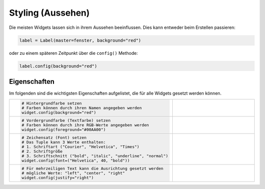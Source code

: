 Styling (Aussehen)
------------------

Die meisten Widgets lassen sich in ihrem Aussehen beeinflussen. Dies kann entweder beim Erstellen passieren:

.. code-block:: python

    label = Label(master=fenster, background="red")

oder zu einem späteren Zeitpunkt über die ``config()`` Methode:

.. code-block:: python

    label.config(background="red")


Eigenschaften
"""""""""""""

Im folgenden sind die wichtigsten Eigenschaften aufgelistet, die für alle Widgets gesetzt werden können.

.. list-table::
    :widths: 3 2
    
    * - .. code-block:: python

            # Hintergrundfarbe setzen
            # Farben können durch ihren Namen angegeben werden
            widget.config(background="red")

      - .. figure:: styling_background.png

    * - .. code-block:: python

            # Vordergrundfarbe (Textfarbe) setzen
            # Farben können durch ihre RGB-Werte angegeben werden
            widget.config(foreground="#00AA00")

      - .. figure:: styling_foreground.png

    * - .. code-block:: python

            # Zeichensatz (Font) setzen
            # Das Tuple kann 3 Werte enthalten:
            # 1. Schriftart ("Courier", "Helvetica", "Times")
            # 2. Schriftgröße
            # 3. Schriftschnitt ("bold", "italic", "underline", "normal")
            widget.config(font=("Helvetica", 40, "bold"))

      - .. figure:: styling_font.png

    * - .. code-block:: python

            # Für mehrzeiligen Text kann die Ausrichtung gesetzt werden
            # mögliche Werte: "left", "center", "right"
            widget.config(justify="right")

      - .. figure:: styling_justify_right.png
